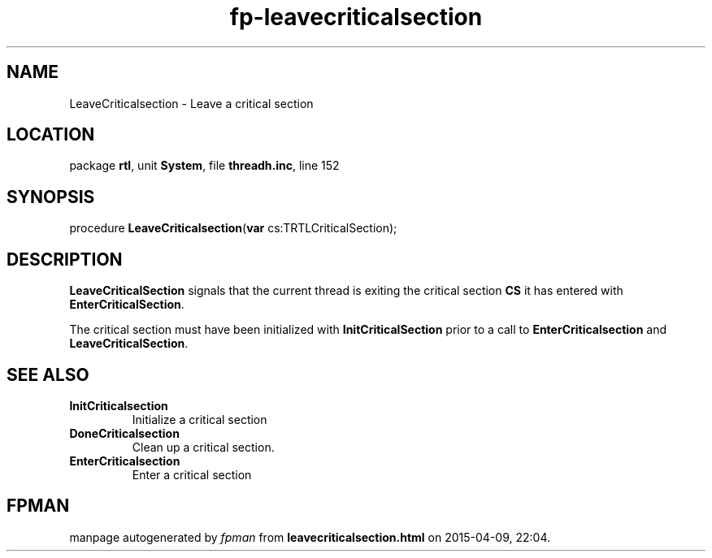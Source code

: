 .\" file autogenerated by fpman
.TH "fp-leavecriticalsection" 3 "2014-03-14" "fpman" "Free Pascal Programmer's Manual"
.SH NAME
LeaveCriticalsection - Leave a critical section
.SH LOCATION
package \fBrtl\fR, unit \fBSystem\fR, file \fBthreadh.inc\fR, line 152
.SH SYNOPSIS
procedure \fBLeaveCriticalsection\fR(\fBvar\fR cs:TRTLCriticalSection);
.SH DESCRIPTION
\fBLeaveCriticalSection\fR signals that the current thread is exiting the critical section \fBCS\fR it has entered with \fBEnterCriticalSection\fR.

The critical section must have been initialized with \fBInitCriticalSection\fR prior to a call to \fBEnterCriticalsection\fR and \fBLeaveCriticalSection\fR.


.SH SEE ALSO
.TP
.B InitCriticalsection
Initialize a critical section
.TP
.B DoneCriticalsection
Clean up a critical section.
.TP
.B EnterCriticalsection
Enter a critical section

.SH FPMAN
manpage autogenerated by \fIfpman\fR from \fBleavecriticalsection.html\fR on 2015-04-09, 22:04.


